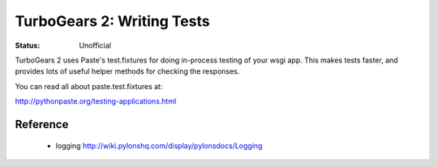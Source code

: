 

TurboGears 2: Writing Tests
=============================

:Status: Unofficial

TurboGears 2 uses Paste's test.fixtures for doing in-process testing of your wsgi app.   This makes tests faster, and provides lots of useful helper methods for checking the responses. 

You can read all about paste.test.fixtures at: 

http://pythonpaste.org/testing-applications.html


Reference
-----------

 * logging http://wiki.pylonshq.com/display/pylonsdocs/Logging



